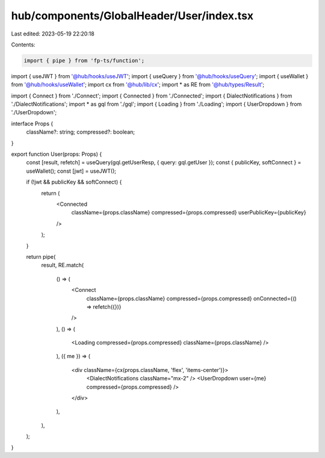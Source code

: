 hub/components/GlobalHeader/User/index.tsx
==========================================

Last edited: 2023-05-19 22:20:18

Contents:

.. code-block:: tsx

    import { pipe } from 'fp-ts/function';

import { useJWT } from '@hub/hooks/useJWT';
import { useQuery } from '@hub/hooks/useQuery';
import { useWallet } from '@hub/hooks/useWallet';
import cx from '@hub/lib/cx';
import * as RE from '@hub/types/Result';

import { Connect } from './Connect';
import { Connected } from './Connected';
import { DialectNotifications } from './DialectNotifications';
import * as gql from './gql';
import { Loading } from './Loading';
import { UserDropdown } from './UserDropdown';

interface Props {
  className?: string;
  compressed?: boolean;
}

export function User(props: Props) {
  const [result, refetch] = useQuery(gql.getUserResp, { query: gql.getUser });
  const { publicKey, softConnect } = useWallet();
  const [jwt] = useJWT();

  if (!jwt && publicKey && softConnect) {
    return (
      <Connected
        className={props.className}
        compressed={props.compressed}
        userPublicKey={publicKey}
      />
    );
  }

  return pipe(
    result,
    RE.match(
      () => (
        <Connect
          className={props.className}
          compressed={props.compressed}
          onConnected={() => refetch({})}
        />
      ),
      () => (
        <Loading compressed={props.compressed} className={props.className} />
      ),
      ({ me }) => (
        <div className={cx(props.className, 'flex', 'items-center')}>
          <DialectNotifications className="mx-2" />
          <UserDropdown user={me} compressed={props.compressed} />
        </div>
      ),
    ),
  );
}


